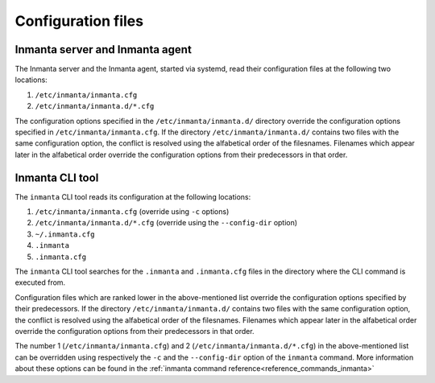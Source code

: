 Configuration files
===================

Inmanta server and Inmanta agent
--------------------------------

The Inmanta server and the Inmanta agent, started via systemd, read their configuration files at the following two locations:

1. ``/etc/inmanta/inmanta.cfg``
2. ``/etc/inmanta/inmanta.d/*.cfg``

The configuration options specified in the ``/etc/inmanta/inmanta.d/`` directory override the configuration options specified in
``/etc/inmanta/inmanta.cfg``. If the directory ``/etc/inmanta/inmanta.d/`` contains two files with the same configuration option, the
conflict is resolved using the alfabetical order of the filesnames. Filenames which appear later in the alfabetical order
override the configuration options from their predecessors in that order.


Inmanta CLI tool
----------------

The ``inmanta`` CLI tool reads its configuration at the following locations:

1. ``/etc/inmanta/inmanta.cfg`` (override using ``-c`` options)
2. ``/etc/inmanta/inmanta.d/*.cfg``     (override using the ``--config-dir`` option)
3. ``~/.inmanta.cfg``
4. ``.inmanta``
5. ``.inmanta.cfg``

The ``inmanta`` CLI tool searches for the ``.inmanta`` and ``.inmanta.cfg`` files in the directory where the CLI command is
executed from.

Configuration files which are ranked lower in the above-mentioned list override the configuration options specified by their
predecessors. If the directory ``/etc/inmanta/inmanta.d/`` contains two files with the same configuration option, the conflict is
resolved using the alfabetical order of the filesnames. Filenames which appear later in the alfabetical order override the
configuration options from their predecessors in that order.

The number 1 (``/etc/inmanta/inmanta.cfg``) and 2 (``/etc/inmanta/inmanta.d/*.cfg``) in the above-mentioned list can be overridden
using respectively the ``-c`` and the ``--config-dir`` option of the ``inmanta`` command. More information
about these options can be found in the :ref:`inmanta command reference<reference_commands_inmanta>`
